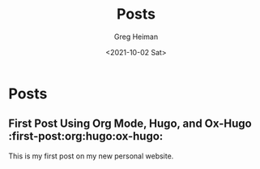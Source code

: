 #+title: Posts
#+author: Greg Heiman
#+date: <2021-10-02 Sat>
#+hugo_base_dir: ../
#+hugo_section: posts
#+OPTIONS: toc:2

* Posts
** First Post Using Org Mode, Hugo, and Ox-Hugo :first-post:org:hugo:ox-hugo:
:PROPERTIES:
:EXPORT_FILE_NAME: first-post
:EXPORT_DATE: 2021-10-02
:END:
This is my first post on my new personal website.
